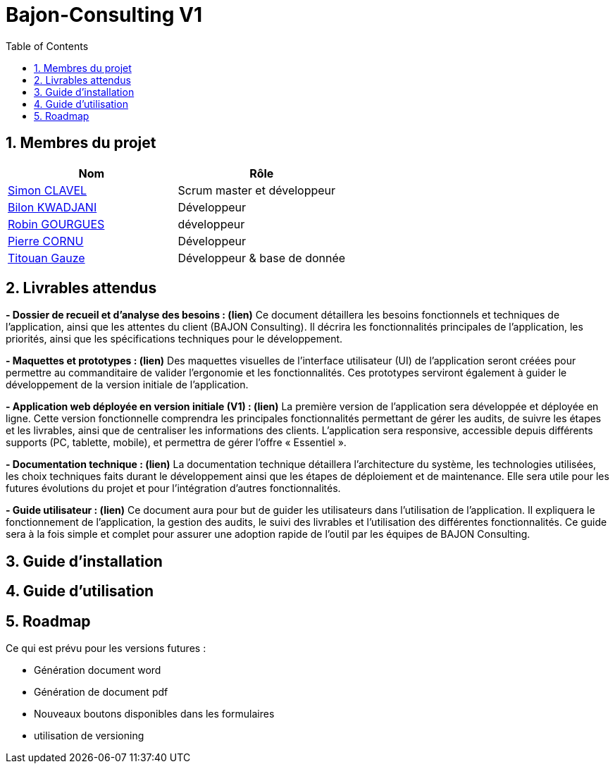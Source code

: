 = Bajon-Consulting V1
:icons: font
:models: models
:experimental:
:incremental:
:numbered:
:toc: macro
:window: _blank

ifdef::env-github[]
:correction:
:!toc-title:
:caution-caption: :fire:
:important-caption: :exclamation:
:note-caption: :paperclip:
:tip-caption: :bulb:
:warning-caption: :warning:
:icongit: Git
endif::[]

// /!\ A MODIFIER !!!
:baseURL: https://github.com/summerflamme/Bajon-Consulting

toc::[]

## Membres du projet

|=== 
| Nom | Rôle 

| https://github.com/ClvSimon[Simon CLAVEL] | Scrum master et développeur  
| https://github.com/kwadjanib[Bilon KWADJANI] | Développeur  
| https://github.com/summerflamme[Robin GOURGUES] |  développeur  
| https://github.com/PierreCornu[Pierre CORNU] | Développeur 
| https://github.com/titouangauze[Titouan Gauze] | Développeur & base de donnée
|===




## Livrables attendus
**- Dossier de recueil et d’analyse des besoins : (lien)**  
Ce document détaillera les besoins fonctionnels et techniques de l’application, ainsi que les attentes du client (BAJON Consulting). Il décrira les fonctionnalités principales de l’application, les priorités, ainsi que les spécifications techniques pour le développement.


**- Maquettes et prototypes : (lien)**  
Des maquettes visuelles de l'interface utilisateur (UI) de l'application seront créées pour permettre au commanditaire de valider l'ergonomie et les fonctionnalités. Ces prototypes serviront également à guider le développement de la version initiale de l'application.


**- Application web déployée en version initiale (V1) : (lien)**  
La première version de l'application sera développée et déployée en ligne. Cette version fonctionnelle comprendra les principales fonctionnalités permettant de gérer les audits, de suivre les étapes et les livrables, ainsi que de centraliser les informations des clients. L’application sera responsive, accessible depuis différents supports (PC, tablette, mobile), et permettra de gérer l'offre « Essentiel ».


**- Documentation technique : (lien)**  
La documentation technique détaillera l’architecture du système, les technologies utilisées, les choix techniques faits durant le développement ainsi que les étapes de déploiement et de maintenance. Elle sera utile pour les futures évolutions du projet et pour l’intégration d’autres fonctionnalités.


**- Guide utilisateur : (lien)**  
Ce document aura pour but de guider les utilisateurs dans l’utilisation de l’application. Il expliquera le fonctionnement de l’application, la gestion des audits, le suivi des livrables et l’utilisation des différentes fonctionnalités. Ce guide sera à la fois simple et complet pour assurer une adoption rapide de l’outil par les équipes de BAJON Consulting.

## Guide d'installation



## Guide d'utilisation



## Roadmap
Ce qui est prévu pour les versions futures :

- Génération document word

- Génération de document pdf

- Nouveaux boutons disponibles dans les formulaires

- utilisation de versioning

